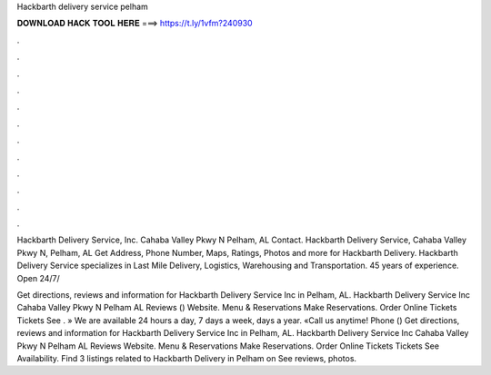 Hackbarth delivery service pelham



𝐃𝐎𝐖𝐍𝐋𝐎𝐀𝐃 𝐇𝐀𝐂𝐊 𝐓𝐎𝐎𝐋 𝐇𝐄𝐑𝐄 ===> https://t.ly/1vfm?240930



.



.



.



.



.



.



.



.



.



.



.



.

Hackbarth Delivery Service, Inc. Cahaba Valley Pkwy N Pelham, AL Contact. Hackbarth Delivery Service, Cahaba Valley Pkwy N, Pelham, AL Get Address, Phone Number, Maps, Ratings, Photos and more for Hackbarth Delivery. Hackbarth Delivery Service specializes in Last Mile Delivery, Logistics, Warehousing and Transportation. 45 years of experience. Open 24/7/

Get directions, reviews and information for Hackbarth Delivery Service Inc in Pelham, AL. Hackbarth Delivery Service Inc Cahaba Valley Pkwy N Pelham AL Reviews () Website. Menu & Reservations Make Reservations. Order Online Tickets Tickets See . » We are available 24 hours a day, 7 days a week, days a year. «Call us anytime! Phone ()  Get directions, reviews and information for Hackbarth Delivery Service Inc in Pelham, AL. Hackbarth Delivery Service Inc Cahaba Valley Pkwy N Pelham AL Reviews Website. Menu & Reservations Make Reservations. Order Online Tickets Tickets See Availability. Find 3 listings related to Hackbarth Delivery in Pelham on  See reviews, photos.
